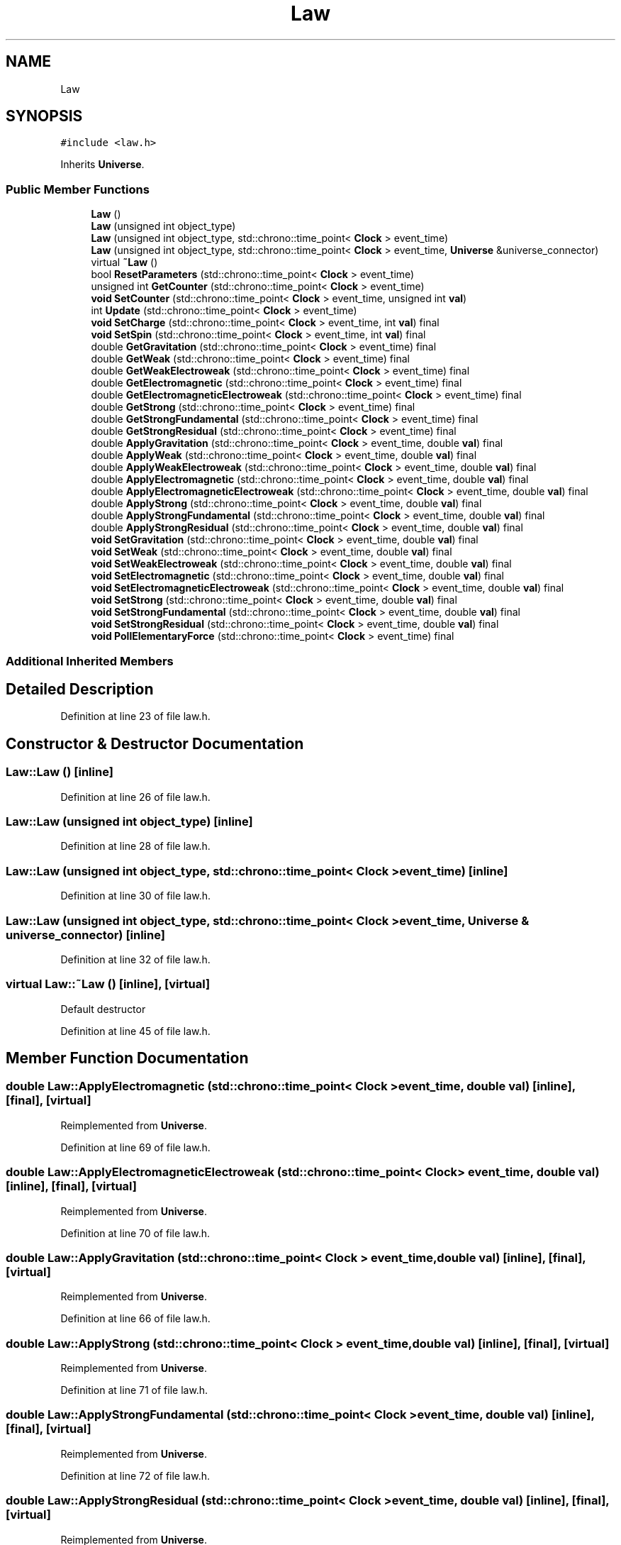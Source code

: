 .TH "Law" 3 "Mon Apr 20 2020" "Version 0.1" "BrainHarmonics" \" -*- nroff -*-
.ad l
.nh
.SH NAME
Law
.SH SYNOPSIS
.br
.PP
.PP
\fC#include <law\&.h>\fP
.PP
Inherits \fBUniverse\fP\&.
.SS "Public Member Functions"

.in +1c
.ti -1c
.RI "\fBLaw\fP ()"
.br
.ti -1c
.RI "\fBLaw\fP (unsigned int object_type)"
.br
.ti -1c
.RI "\fBLaw\fP (unsigned int object_type, std::chrono::time_point< \fBClock\fP > event_time)"
.br
.ti -1c
.RI "\fBLaw\fP (unsigned int object_type, std::chrono::time_point< \fBClock\fP > event_time, \fBUniverse\fP &universe_connector)"
.br
.ti -1c
.RI "virtual \fB~Law\fP ()"
.br
.ti -1c
.RI "bool \fBResetParameters\fP (std::chrono::time_point< \fBClock\fP > event_time)"
.br
.ti -1c
.RI "unsigned int \fBGetCounter\fP (std::chrono::time_point< \fBClock\fP > event_time)"
.br
.ti -1c
.RI "\fBvoid\fP \fBSetCounter\fP (std::chrono::time_point< \fBClock\fP > event_time, unsigned int \fBval\fP)"
.br
.ti -1c
.RI "int \fBUpdate\fP (std::chrono::time_point< \fBClock\fP > event_time)"
.br
.ti -1c
.RI "\fBvoid\fP \fBSetCharge\fP (std::chrono::time_point< \fBClock\fP > event_time, int \fBval\fP) final"
.br
.ti -1c
.RI "\fBvoid\fP \fBSetSpin\fP (std::chrono::time_point< \fBClock\fP > event_time, int \fBval\fP) final"
.br
.ti -1c
.RI "double \fBGetGravitation\fP (std::chrono::time_point< \fBClock\fP > event_time) final"
.br
.ti -1c
.RI "double \fBGetWeak\fP (std::chrono::time_point< \fBClock\fP > event_time) final"
.br
.ti -1c
.RI "double \fBGetWeakElectroweak\fP (std::chrono::time_point< \fBClock\fP > event_time) final"
.br
.ti -1c
.RI "double \fBGetElectromagnetic\fP (std::chrono::time_point< \fBClock\fP > event_time) final"
.br
.ti -1c
.RI "double \fBGetElectromagneticElectroweak\fP (std::chrono::time_point< \fBClock\fP > event_time) final"
.br
.ti -1c
.RI "double \fBGetStrong\fP (std::chrono::time_point< \fBClock\fP > event_time) final"
.br
.ti -1c
.RI "double \fBGetStrongFundamental\fP (std::chrono::time_point< \fBClock\fP > event_time) final"
.br
.ti -1c
.RI "double \fBGetStrongResidual\fP (std::chrono::time_point< \fBClock\fP > event_time) final"
.br
.ti -1c
.RI "double \fBApplyGravitation\fP (std::chrono::time_point< \fBClock\fP > event_time, double \fBval\fP) final"
.br
.ti -1c
.RI "double \fBApplyWeak\fP (std::chrono::time_point< \fBClock\fP > event_time, double \fBval\fP) final"
.br
.ti -1c
.RI "double \fBApplyWeakElectroweak\fP (std::chrono::time_point< \fBClock\fP > event_time, double \fBval\fP) final"
.br
.ti -1c
.RI "double \fBApplyElectromagnetic\fP (std::chrono::time_point< \fBClock\fP > event_time, double \fBval\fP) final"
.br
.ti -1c
.RI "double \fBApplyElectromagneticElectroweak\fP (std::chrono::time_point< \fBClock\fP > event_time, double \fBval\fP) final"
.br
.ti -1c
.RI "double \fBApplyStrong\fP (std::chrono::time_point< \fBClock\fP > event_time, double \fBval\fP) final"
.br
.ti -1c
.RI "double \fBApplyStrongFundamental\fP (std::chrono::time_point< \fBClock\fP > event_time, double \fBval\fP) final"
.br
.ti -1c
.RI "double \fBApplyStrongResidual\fP (std::chrono::time_point< \fBClock\fP > event_time, double \fBval\fP) final"
.br
.ti -1c
.RI "\fBvoid\fP \fBSetGravitation\fP (std::chrono::time_point< \fBClock\fP > event_time, double \fBval\fP) final"
.br
.ti -1c
.RI "\fBvoid\fP \fBSetWeak\fP (std::chrono::time_point< \fBClock\fP > event_time, double \fBval\fP) final"
.br
.ti -1c
.RI "\fBvoid\fP \fBSetWeakElectroweak\fP (std::chrono::time_point< \fBClock\fP > event_time, double \fBval\fP) final"
.br
.ti -1c
.RI "\fBvoid\fP \fBSetElectromagnetic\fP (std::chrono::time_point< \fBClock\fP > event_time, double \fBval\fP) final"
.br
.ti -1c
.RI "\fBvoid\fP \fBSetElectromagneticElectroweak\fP (std::chrono::time_point< \fBClock\fP > event_time, double \fBval\fP) final"
.br
.ti -1c
.RI "\fBvoid\fP \fBSetStrong\fP (std::chrono::time_point< \fBClock\fP > event_time, double \fBval\fP) final"
.br
.ti -1c
.RI "\fBvoid\fP \fBSetStrongFundamental\fP (std::chrono::time_point< \fBClock\fP > event_time, double \fBval\fP) final"
.br
.ti -1c
.RI "\fBvoid\fP \fBSetStrongResidual\fP (std::chrono::time_point< \fBClock\fP > event_time, double \fBval\fP) final"
.br
.ti -1c
.RI "\fBvoid\fP \fBPollElementaryForce\fP (std::chrono::time_point< \fBClock\fP > event_time) final"
.br
.in -1c
.SS "Additional Inherited Members"
.SH "Detailed Description"
.PP 
Definition at line 23 of file law\&.h\&.
.SH "Constructor & Destructor Documentation"
.PP 
.SS "Law::Law ()\fC [inline]\fP"

.PP
Definition at line 26 of file law\&.h\&.
.SS "Law::Law (unsigned int object_type)\fC [inline]\fP"

.PP
Definition at line 28 of file law\&.h\&.
.SS "Law::Law (unsigned int object_type, std::chrono::time_point< \fBClock\fP > event_time)\fC [inline]\fP"

.PP
Definition at line 30 of file law\&.h\&.
.SS "Law::Law (unsigned int object_type, std::chrono::time_point< \fBClock\fP > event_time, \fBUniverse\fP & universe_connector)\fC [inline]\fP"

.PP
Definition at line 32 of file law\&.h\&.
.SS "virtual Law::~Law ()\fC [inline]\fP, \fC [virtual]\fP"
Default destructor 
.PP
Definition at line 45 of file law\&.h\&.
.SH "Member Function Documentation"
.PP 
.SS "double Law::ApplyElectromagnetic (std::chrono::time_point< \fBClock\fP > event_time, double val)\fC [inline]\fP, \fC [final]\fP, \fC [virtual]\fP"

.PP
Reimplemented from \fBUniverse\fP\&.
.PP
Definition at line 69 of file law\&.h\&.
.SS "double Law::ApplyElectromagneticElectroweak (std::chrono::time_point< \fBClock\fP > event_time, double val)\fC [inline]\fP, \fC [final]\fP, \fC [virtual]\fP"

.PP
Reimplemented from \fBUniverse\fP\&.
.PP
Definition at line 70 of file law\&.h\&.
.SS "double Law::ApplyGravitation (std::chrono::time_point< \fBClock\fP > event_time, double val)\fC [inline]\fP, \fC [final]\fP, \fC [virtual]\fP"

.PP
Reimplemented from \fBUniverse\fP\&.
.PP
Definition at line 66 of file law\&.h\&.
.SS "double Law::ApplyStrong (std::chrono::time_point< \fBClock\fP > event_time, double val)\fC [inline]\fP, \fC [final]\fP, \fC [virtual]\fP"

.PP
Reimplemented from \fBUniverse\fP\&.
.PP
Definition at line 71 of file law\&.h\&.
.SS "double Law::ApplyStrongFundamental (std::chrono::time_point< \fBClock\fP > event_time, double val)\fC [inline]\fP, \fC [final]\fP, \fC [virtual]\fP"

.PP
Reimplemented from \fBUniverse\fP\&.
.PP
Definition at line 72 of file law\&.h\&.
.SS "double Law::ApplyStrongResidual (std::chrono::time_point< \fBClock\fP > event_time, double val)\fC [inline]\fP, \fC [final]\fP, \fC [virtual]\fP"

.PP
Reimplemented from \fBUniverse\fP\&.
.PP
Definition at line 73 of file law\&.h\&.
.SS "double Law::ApplyWeak (std::chrono::time_point< \fBClock\fP > event_time, double val)\fC [inline]\fP, \fC [final]\fP, \fC [virtual]\fP"

.PP
Reimplemented from \fBUniverse\fP\&.
.PP
Definition at line 67 of file law\&.h\&.
.SS "double Law::ApplyWeakElectroweak (std::chrono::time_point< \fBClock\fP > event_time, double val)\fC [inline]\fP, \fC [final]\fP, \fC [virtual]\fP"

.PP
Reimplemented from \fBUniverse\fP\&.
.PP
Definition at line 68 of file law\&.h\&.
.SS "unsigned int Law::GetCounter (std::chrono::time_point< \fBClock\fP > event_time)"

.PP
Definition at line 60 of file law\&.cc\&.
.SS "double Law::GetElectromagnetic (std::chrono::time_point< \fBClock\fP > event_time)\fC [inline]\fP, \fC [final]\fP, \fC [virtual]\fP"

.PP
Reimplemented from \fBUniverse\fP\&.
.PP
Definition at line 60 of file law\&.h\&.
.SS "double Law::GetElectromagneticElectroweak (std::chrono::time_point< \fBClock\fP > event_time)\fC [inline]\fP, \fC [final]\fP, \fC [virtual]\fP"

.PP
Reimplemented from \fBUniverse\fP\&.
.PP
Definition at line 61 of file law\&.h\&.
.SS "double Law::GetGravitation (std::chrono::time_point< \fBClock\fP > event_time)\fC [inline]\fP, \fC [final]\fP, \fC [virtual]\fP"

.PP
Reimplemented from \fBUniverse\fP\&.
.PP
Definition at line 57 of file law\&.h\&.
.SS "double Law::GetStrong (std::chrono::time_point< \fBClock\fP > event_time)\fC [inline]\fP, \fC [final]\fP, \fC [virtual]\fP"

.PP
Reimplemented from \fBUniverse\fP\&.
.PP
Definition at line 62 of file law\&.h\&.
.SS "double Law::GetStrongFundamental (std::chrono::time_point< \fBClock\fP > event_time)\fC [inline]\fP, \fC [final]\fP, \fC [virtual]\fP"

.PP
Reimplemented from \fBUniverse\fP\&.
.PP
Definition at line 63 of file law\&.h\&.
.SS "double Law::GetStrongResidual (std::chrono::time_point< \fBClock\fP > event_time)\fC [inline]\fP, \fC [final]\fP, \fC [virtual]\fP"

.PP
Reimplemented from \fBUniverse\fP\&.
.PP
Definition at line 64 of file law\&.h\&.
.SS "double Law::GetWeak (std::chrono::time_point< \fBClock\fP > event_time)\fC [inline]\fP, \fC [final]\fP, \fC [virtual]\fP"

.PP
Reimplemented from \fBUniverse\fP\&.
.PP
Definition at line 58 of file law\&.h\&.
.SS "double Law::GetWeakElectroweak (std::chrono::time_point< \fBClock\fP > event_time)\fC [inline]\fP, \fC [final]\fP, \fC [virtual]\fP"

.PP
Reimplemented from \fBUniverse\fP\&.
.PP
Definition at line 59 of file law\&.h\&.
.SS "\fBvoid\fP Law::PollElementaryForce (std::chrono::time_point< \fBClock\fP > event_time)\fC [inline]\fP, \fC [final]\fP, \fC [virtual]\fP"

.PP
Reimplemented from \fBUniverse\fP\&.
.PP
Definition at line 84 of file law\&.h\&.
.SS "bool Law::ResetParameters (std::chrono::time_point< \fBClock\fP > event_time)"

.PP
Definition at line 20 of file law\&.cc\&.
.SS "\fBvoid\fP Law::SetCharge (std::chrono::time_point< \fBClock\fP > event_time, int val)\fC [inline]\fP, \fC [final]\fP, \fC [virtual]\fP"

.PP
Reimplemented from \fBUniverse\fP\&.
.PP
Definition at line 55 of file law\&.h\&.
.SS "\fBvoid\fP Law::SetCounter (std::chrono::time_point< \fBClock\fP > event_time, unsigned int val)\fC [virtual]\fP"

.PP
Reimplemented from \fBUniverse\fP\&.
.PP
Definition at line 62 of file law\&.cc\&.
.SS "\fBvoid\fP Law::SetElectromagnetic (std::chrono::time_point< \fBClock\fP > event_time, double val)\fC [inline]\fP, \fC [final]\fP, \fC [virtual]\fP"

.PP
Reimplemented from \fBUniverse\fP\&.
.PP
Definition at line 78 of file law\&.h\&.
.SS "\fBvoid\fP Law::SetElectromagneticElectroweak (std::chrono::time_point< \fBClock\fP > event_time, double val)\fC [inline]\fP, \fC [final]\fP, \fC [virtual]\fP"

.PP
Reimplemented from \fBUniverse\fP\&.
.PP
Definition at line 79 of file law\&.h\&.
.SS "\fBvoid\fP Law::SetGravitation (std::chrono::time_point< \fBClock\fP > event_time, double val)\fC [inline]\fP, \fC [final]\fP, \fC [virtual]\fP"

.PP
Reimplemented from \fBUniverse\fP\&.
.PP
Definition at line 75 of file law\&.h\&.
.SS "\fBvoid\fP Law::SetSpin (std::chrono::time_point< \fBClock\fP > event_time, int val)\fC [inline]\fP, \fC [final]\fP, \fC [virtual]\fP"

.PP
Reimplemented from \fBUniverse\fP\&.
.PP
Definition at line 56 of file law\&.h\&.
.SS "\fBvoid\fP Law::SetStrong (std::chrono::time_point< \fBClock\fP > event_time, double val)\fC [inline]\fP, \fC [final]\fP, \fC [virtual]\fP"

.PP
Reimplemented from \fBUniverse\fP\&.
.PP
Definition at line 80 of file law\&.h\&.
.SS "\fBvoid\fP Law::SetStrongFundamental (std::chrono::time_point< \fBClock\fP > event_time, double val)\fC [inline]\fP, \fC [final]\fP, \fC [virtual]\fP"

.PP
Reimplemented from \fBUniverse\fP\&.
.PP
Definition at line 81 of file law\&.h\&.
.SS "\fBvoid\fP Law::SetStrongResidual (std::chrono::time_point< \fBClock\fP > event_time, double val)\fC [inline]\fP, \fC [final]\fP, \fC [virtual]\fP"

.PP
Reimplemented from \fBUniverse\fP\&.
.PP
Definition at line 82 of file law\&.h\&.
.SS "\fBvoid\fP Law::SetWeak (std::chrono::time_point< \fBClock\fP > event_time, double val)\fC [inline]\fP, \fC [final]\fP, \fC [virtual]\fP"

.PP
Reimplemented from \fBUniverse\fP\&.
.PP
Definition at line 76 of file law\&.h\&.
.SS "\fBvoid\fP Law::SetWeakElectroweak (std::chrono::time_point< \fBClock\fP > event_time, double val)\fC [inline]\fP, \fC [final]\fP, \fC [virtual]\fP"

.PP
Reimplemented from \fBUniverse\fP\&.
.PP
Definition at line 77 of file law\&.h\&.
.SS "int Law::Update (std::chrono::time_point< \fBClock\fP > event_time)"

.PP
Definition at line 64 of file law\&.cc\&.

.SH "Author"
.PP 
Generated automatically by Doxygen for BrainHarmonics from the source code\&.
